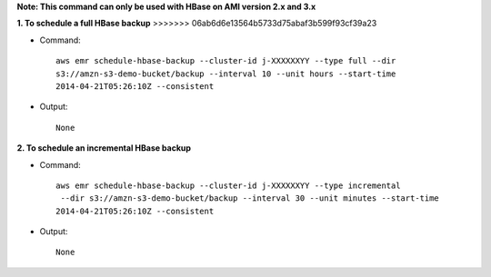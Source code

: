 **Note: This command can only be used with HBase on AMI version 2.x and 3.x**

**1. To schedule a full HBase backup**
>>>>>>> 06ab6d6e13564b5733d75abaf3b599f93cf39a23

- Command::

    aws emr schedule-hbase-backup --cluster-id j-XXXXXXYY --type full --dir
    s3://amzn-s3-demo-bucket/backup --interval 10 --unit hours --start-time
    2014-04-21T05:26:10Z --consistent

- Output::

    None


**2. To schedule an incremental HBase backup**

- Command::

    aws emr schedule-hbase-backup --cluster-id j-XXXXXXYY --type incremental
     --dir s3://amzn-s3-demo-bucket/backup --interval 30 --unit minutes --start-time
    2014-04-21T05:26:10Z --consistent

- Output::

    None

